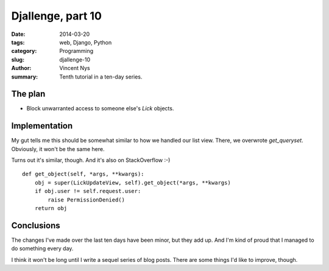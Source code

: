 Djallenge, part 10
==================

:date: 2014-03-20
:tags: web, Django, Python
:category: Programming
:slug: djallenge-10
:author: Vincent Nys
:summary: Tenth tutorial in a ten-day series.

The plan
--------

* Block unwarranted access to someone else's `Lick` objects.

Implementation
--------------

My gut tells me this should be somewhat similar to how we handled our
list view. There, we overwrote `get_queryset`. Obviously, it won't be
the same here.

Turns out it's similar, though. And it's also on StackOverflow :-) ::

   def get_object(self, *args, **kwargs):
       obj = super(LickUpdateView, self).get_object(*args, **kwargs)
       if obj.user != self.request.user:
           raise PermissionDenied()
       return obj

Conclusions
-----------

The changes I've made over the last ten days have been minor,
but they add up. And I'm kind of proud that I managed to do something
every day.

I think it won't be long until I write a sequel series of blog posts.
There are some things I'd like to improve, though.
